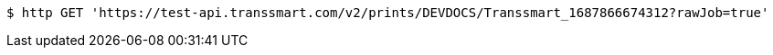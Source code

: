 [source,bash]
----
$ http GET 'https://test-api.transsmart.com/v2/prints/DEVDOCS/Transsmart_1687866674312?rawJob=true'
----